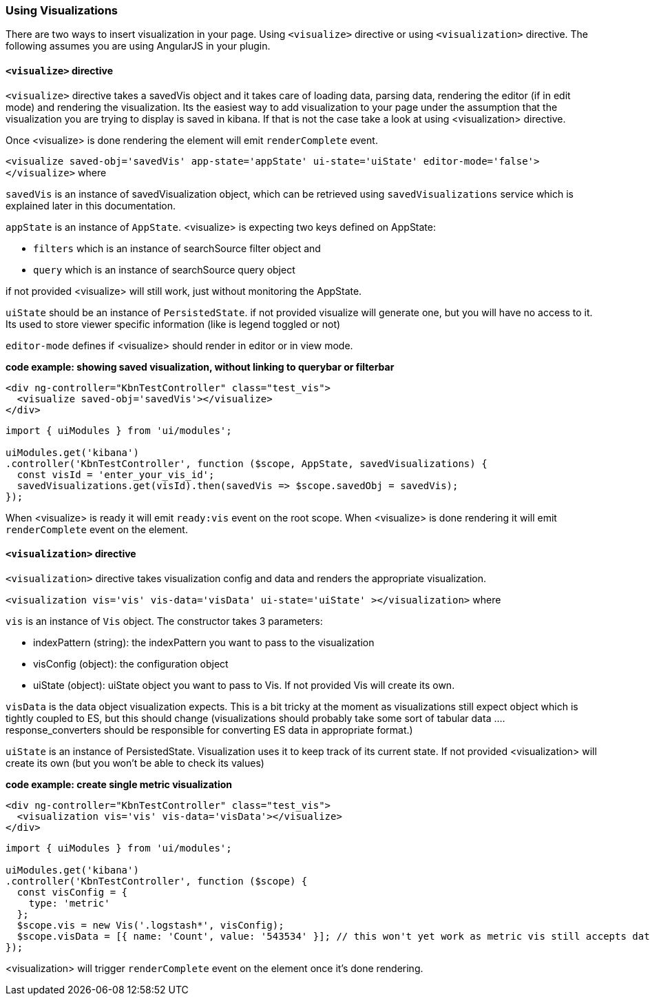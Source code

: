 [[development-using-visualizations]]
=== Using Visualizations

There are two ways to insert visualization in your page. Using `<visualize>` directive or using `<visualization>` directive.
The following assumes you are using AngularJS in your plugin.

==== `<visualize>` directive
`<visualize>` directive takes a savedVis object and it takes care of loading data, parsing data, 
rendering the editor (if in edit mode) and rendering the visualization. Its the easiest way to add visualization to your
page under the assumption that the visualization you are trying to display is saved in kibana. If that is not the case
take a look at using <visualization> directive. 

Once <visualize> is done rendering the element will emit `renderComplete` event.

`<visualize saved-obj='savedVis' app-state='appState' ui-state='uiState' editor-mode='false'></visualize>` where

`savedVis` is an instance of savedVisualization object, which can be retrieved using `savedVisualizations` service
which is explained later in this documentation.

`appState` is an instance of `AppState`. <visualize> is expecting two keys defined on AppState:

- `filters` which is an instance of searchSource filter object and
- `query` which is an instance of searchSource query object

if not provided <visualize> will still work, just without monitoring the AppState.

`uiState` should be an instance of `PersistedState`. if not provided visualize will generate one, 
but you will have no access to it. Its used to store viewer specific information (like is legend toggled or not)

`editor-mode` defines if <visualize> should render in editor or in view mode.

*code example: showing saved visualization, without linking to querybar or filterbar*
["source","html"]
-----------
<div ng-controller="KbnTestController" class="test_vis">
  <visualize saved-obj='savedVis'></visualize>
</div>
-----------
["source","js"]
-----------
import { uiModules } from 'ui/modules';

uiModules.get('kibana')
.controller('KbnTestController', function ($scope, AppState, savedVisualizations) {
  const visId = 'enter_your_vis_id';
  savedVisualizations.get(visId).then(savedVis => $scope.savedObj = savedVis);
});
-----------

When <visualize> is ready it will emit `ready:vis` event on the root scope.
When <visualize> is done rendering it will emit `renderComplete` event on the element.

==== `<visualization>` directive
`<visualization>` directive takes visualization config and data and renders the appropriate visualization.

`<visualization vis='vis' vis-data='visData' ui-state='uiState' ></visualization>` where

`vis` is an instance of `Vis` object. The constructor takes 3 parameters:

- indexPattern (string): the indexPattern you want to pass to the visualization
- visConfig (object): the configuration object
- uiState (object): uiState object you want to pass to Vis. If not provided Vis will create its own.

`visData` is the data object visualization expects. This is a bit tricky at the moment as visualizations still expect object which is tightly coupled to ES, but this should change (visualizations should probably take some sort of tabular data .... response_converters should be responsible for converting ES data in appropriate format.)

`uiState` is an instance of PersistedState. Visualization uses it to keep track of its current state. If not provided 
<visualization> will create its own (but you won't be able to check its values)

*code example: create single metric visualization*
["source","html"]
-----------
<div ng-controller="KbnTestController" class="test_vis">
  <visualization vis='vis' vis-data='visData'></visualize>
</div>
-----------
["source","js"]
-----------
import { uiModules } from 'ui/modules';

uiModules.get('kibana')
.controller('KbnTestController', function ($scope) {
  const visConfig = {
    type: 'metric'
  };
  $scope.vis = new Vis('.logstash*', visConfig);
  $scope.visData = [{ name: 'Count', value: '543534' }]; // this won't yet work as metric vis still accepts data as aggresponse object
});
-----------

<visualization> will trigger `renderComplete` event on the element once it's done rendering.